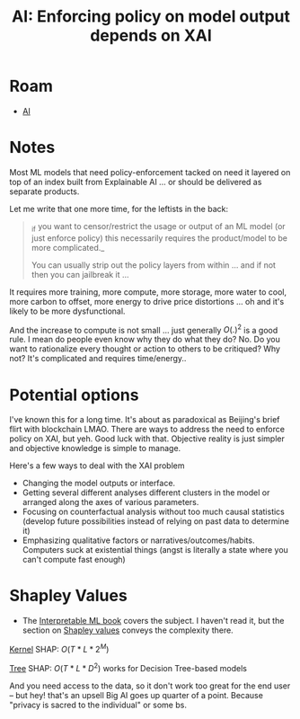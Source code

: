 :PROPERTIES:
:ID:       994cd777-d937-4c01-8387-74588b71b349
:END:
#+TITLE: AI: Enforcing policy on model output depends on XAI
#+CATEGORY: slips
#+TAGS:

* Roam
+ [[id:cea7d11c-8357-4e4f-90b3-fa8210eff796][AI]]

* Notes

Most ML models that need policy-enforcement tacked on need it layered on top of
an index built from Explainable AI ... or should be delivered as separate
products.

Let me write that one more time, for the leftists in the back:

#+begin_quote
_if you want to censor/restrict the usage or output of an ML model (or just
enforce policy) this necessarily requires the product/model to be more
complicated._

You can usually strip out the policy layers from within ... and if not then you
can jailbreak it ...
#+end_quote

It requires more training, more compute, more storage, more water to cool, more
carbon to offset, more energy to drive price distortions ... oh and it's likely
to be more dysfunctional.

And the increase to compute is not small ... just generally $O(.)^{2}$ is a good
rule. I mean do people even know why they do what they do? No. Do you want to
rationalize every thought or action to others to be critiqued? Why not? It's
complicated and requires time/energy..

* Potential options

I've known this for a long time. It's about as paradoxical as Beijing's brief
flirt with blockchain LMAO. There are ways to address the need to enforce policy
on XAI, but yeh. Good luck with that. Objective reality is just simpler and
objective knowledge is simple to manage.

Here's a few ways to deal with the XAI problem

+ Changing the model outputs or interface.
+ Getting several different analyses different clusters in the model or arranged
  along the axes of various parameters.
+ Focusing on counterfactual analysis without too much causal statistics
  (develop future possibilities instead of relying on past data to determine it)
+ Emphasizing qualitative factors or narratives/outcomes/habits. Computers suck
  at existential things (angst is literally a state where you can't compute fast
  enough)

* Shapley Values

+ The [[https://christophm.github.io/interpretable-ml-book/evaluation-of-interpretability.html][Interpretable ML book]] covers the subject. I haven't read it, but the
  section on [[https://christophm.github.io/interpretable-ml-book/shapley.html#advantages-16][Shapley values]] conveys the complexity there.

[[https://christophm.github.io/interpretable-ml-book/shap.html#kernelshap][Kernel]] SHAP: $O(T*L*2^M)$

[[https://christophm.github.io/interpretable-ml-book/shap.html#treeshap][Tree]] SHAP: $O(T*L*D^2)$ works for Decision Tree-based models

And you need access to the data, so it don't work too great for the end user --
but hey! that's an upsell Big AI goes up quarter of a point. Because "privacy is
sacred to the individual" or some bs.
